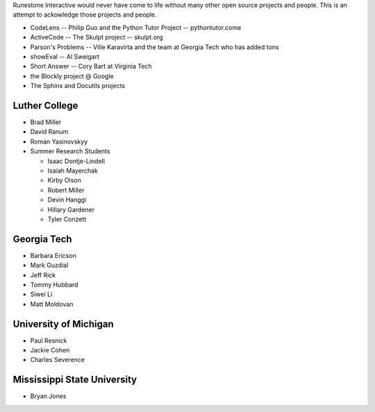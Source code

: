 Runestone Interactive would never have come to life without many other open source projects and people.  This is an attempt to ackowledge those projects and people.


* CodeLens -- Philip Guo and the Python Tutor Project -- pythontutor.come
* ActiveCode -- The Skulpt project  -- skulpt.org
* Parson's Problems  -- Ville Karavirta and the team at Georgia Tech who has added tons
* showEval  -- Al Sweigart
* Short Answer -- Cory Bart at Virginia Tech
* the Blockly project @ Google
* The Sphinx and Docutils projects

Luther College
--------------
* Brad Miller
* David Ranum
* Roman Yasinovskyy
* Summer Research Students

  * Isaac Dontje-Lindell
  * Isaiah Mayerchak
  * Kirby Olson
  * Robert Miller
  * Devin Hanggi
  * Hillary Gardener
  * Tyler Conzett

Georgia Tech
------------

* Barbara Ericson
* Mark Guzdial
* Jeff Rick
* Tommy Hubbard
* Siwei Li
* Matt Moldovan

University of Michigan
----------------------

* Paul Resnick
* Jackie Cohen
* Charles Severence

Mississippi State University
----------------------------

* Bryan Jones
